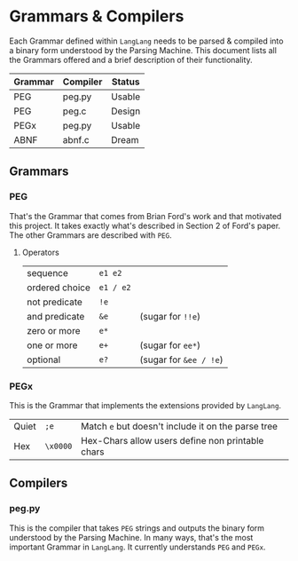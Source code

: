 * Grammars & Compilers

  Each Grammar defined within ~LangLang~ needs to be parsed & compiled
  into a binary form understood by the Parsing Machine. This document
  lists all the Grammars offered and a brief description of their
  functionality.

  | Grammar | Compiler | Status |
  |---------+----------+--------|
  | PEG     | peg.py   | Usable |
  | PEG     | peg.c    | Design |
  | PEGx    | peg.py   | Usable |
  | ABNF    | abnf.c   | Dream  |

** Grammars
*** PEG

    That's the Grammar that comes from Brian Ford's work and that
    motivated this project. It takes exactly what's described in
    Section 2 of Ford's paper. The other Grammars are described with
    ~PEG~.
**** Operators
     |----------------+-----------+------------------------|
     | sequence       | =e1 e2=   |                        |
     | ordered choice | =e1 / e2= |                        |
     | not predicate  | =!e=      |                        |
     | and predicate  | =&e=      | (sugar for =!!e=)      |
     | zero or more   | =e*=      |                        |
     | one or more    | =e+=      | (sugar for =ee*=)      |
     | optional       | =e?=      | (sugar for =&ee / !e=) |
*** PEGx
    This is the Grammar that implements the extensions provided by
    ~LangLang~.
     |-------+----------+----------------------------------------------------|
     | Quiet | =;e=     | Match =e= but doesn't include it on the parse tree |
     | Hex   | =\x0000= | Hex-Chars allow users define non printable chars   |
** Compilers
*** peg.py
    This is the compiler that takes ~PEG~ strings and outputs the
    binary form understood by the Parsing Machine. In many ways, that's
    the most important Grammar in ~LangLang~. It currently understands
    ~PEG~ and ~PEGx~.
